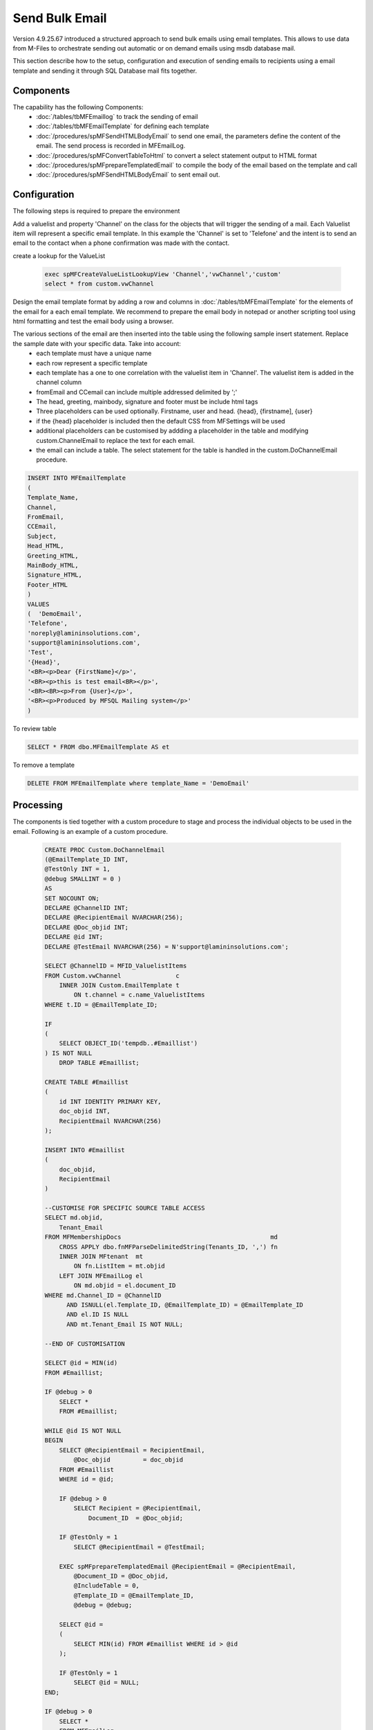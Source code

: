 Send Bulk Email
===============

Version 4.9.25.67 introduced a structured approach to send bulk emails using email templates. This allows to use data from M-Files to orchestrate sending out automatic or on demand emails using msdb database mail.

This section describe how to the setup, configuration and execution of sending emails to recipients using a email template and sending it through SQL Database mail fits together.

Components
----------

The capability has the following Components:
 -  :doc:`/tables/tbMFEmaillog` to track the sending of email
 -  :doc:`/tables/tbMFEmailTemplate` for defining each template
 -  :doc:`/procedures/spMFSendHTMLBodyEmail` to send one email, the parameters define the content of the email. The send process is recorded in MFEmailLog.
 -  :doc:`/procedures/spMFConvertTableToHtml` to convert a select statement output to HTML format
 -  :doc:`/procedures/spMFprepareTemplatedEmail` to compile the body of the email based on the template and call
 -  :doc:`/procedures/spMFSendHTMLBodyEmail` to sent email out.

Configuration
-------------

The following steps is required to prepare the environment

Add a valuelist and property 'Channel' on the class for the objects that will trigger the sending of a mail. Each Valuelist item will represent a specific email template. In this example the 'Channel' is set to 'Telefone' and the intent is to send an email to the contact when a phone confirmation was made with the contact.

create a lookup for the ValueList

 .. code:: sql

     exec spMFCreateValueListLookupView 'Channel','vwChannel','custom'
     select * from custom.vwChannel


Design the email template format by adding a row and columns in :doc:`/tables/tbMFEmailTemplate` for the elements of the email for a each email template.  We recommend to prepare the email body in notepad or another scripting tool using html formatting and test the email body using a browser.

The various sections of the email are then inserted into the table using the following sample insert statement. Replace the sample date with your specific data. Take into account:
 - each template must have a unique name
 - each row represent a specific template
 - each template has a one to one correlation with the valuelist item in 'Channel'. The valuelist item is added in the channel column
 - fromEmail and CCemail can include multiple addressed delimited by ';'
 - The head, greeting, mainbody, signature and footer must be include html tags
 - Three placeholders can be used optionally. Firstname, user and head. {head}, {firstname], {user}
 - if the {head} placeholder is included then the default CSS from MFSettings will be used
 - additional placeholders can be customised by addding a placeholder in the table and modifying custom.ChannelEmail to replace the text for each email.
 - the email can include a table. The select statement for the table is handled in the custom.DoChannelEmail procedure.

.. code:: sql

      INSERT INTO MFEmailTemplate
      (
      Template_Name,
      Channel,
      FromEmail,
      CCEmail,
      Subject,
      Head_HTML,
      Greeting_HTML,
      MainBody_HTML,
      Signature_HTML,
      Footer_HTML
      )
      VALUES
      (  'DemoEmail',
      'Telefone',
      'noreply@lamininsolutions.com',
      'support@lamininsolutions.com',
      'Test',
      '{Head}',
      '<BR><p>Dear {FirstName}</p>',
      '<BR><p>this is test email<BR></p>',
      '<BR><BR><p>From {User}</p>',
      '<BR><p>Produced by MFSQL Mailing system</p>'
      )

To review table

.. code:: sql

      SELECT * FROM dbo.MFEmailTemplate AS et

To remove a template

.. code:: sql

      DELETE FROM MFEmailTemplate where template_Name = 'DemoEmail'

Processing
----------

The components is tied together with a custom procedure to stage and process the individual objects to be used in the email. Following is an example of a custom procedure.

 .. code:: sql

     CREATE PROC Custom.DoChannelEmail
     (@EmailTemplate_ID INT,
     @TestOnly INT = 1,
     @debug SMALLINT = 0 )
     AS
     SET NOCOUNT ON;
     DECLARE @ChannelID INT;
     DECLARE @RecipientEmail NVARCHAR(256);
     DECLARE @Doc_objid INT;
     DECLARE @id INT;
     DECLARE @TestEmail NVARCHAR(256) = N'support@lamininsolutions.com';

     SELECT @ChannelID = MFID_ValuelistItems
     FROM Custom.vwChannel               c
         INNER JOIN Custom.EmailTemplate t
             ON t.channel = c.name_ValuelistItems
     WHERE t.ID = @EmailTemplate_ID;

     IF
     (
         SELECT OBJECT_ID('tempdb..#Emaillist')
     ) IS NOT NULL
         DROP TABLE #Emaillist;

     CREATE TABLE #Emaillist
     (
         id INT IDENTITY PRIMARY KEY,
         doc_objid INT,
         RecipientEmail NVARCHAR(256)
     );

     INSERT INTO #Emaillist
     (
         doc_objid,
         RecipientEmail
     )

     --CUSTOMISE FOR SPECIFIC SOURCE TABLE ACCESS
     SELECT md.objid,
         Tenant_Email
     FROM MFMembershipDocs                                         md
         CROSS APPLY dbo.fnMFParseDelimitedString(Tenants_ID, ',') fn
         INNER JOIN MFtenant  mt
             ON fn.ListItem = mt.objid
         LEFT JOIN MFEmailLog el
             ON md.objid = el.document_ID
     WHERE md.Channel_ID = @ChannelID
           AND ISNULL(el.Template_ID, @EmailTemplate_ID) = @EmailTemplate_ID
           AND el.ID IS NULL
           AND mt.Tenant_Email IS NOT NULL;

     --END OF CUSTOMISATION

     SELECT @id = MIN(id)
     FROM #Emaillist;

     IF @debug > 0
         SELECT *
         FROM #Emaillist;

     WHILE @id IS NOT NULL
     BEGIN
         SELECT @RecipientEmail = RecipientEmail,
             @Doc_objid         = doc_objid
         FROM #Emaillist
         WHERE id = @id;

         IF @debug > 0
             SELECT Recipient = @RecipientEmail,
                 Document_ID  = @Doc_objid;

         IF @TestOnly = 1
             SELECT @RecipientEmail = @TestEmail;

         EXEC spMFprepareTemplatedEmail @RecipientEmail = @RecipientEmail,
             @Document_ID = @Doc_objid,
             @IncludeTable = 0,
             @Template_ID = @EmailTemplate_ID,
             @debug = @debug;

         SELECT @id =
         (
             SELECT MIN(id) FROM #Emaillist WHERE id > @id
         );

         IF @TestOnly = 1
             SELECT @id = NULL;
     END;

     IF @debug > 0
         SELECT *
         FROM MFEmailLog
         WHERE document_ID = @document_id;
     GO

Take care when testing the procedure to not send test emails to all the recipients.  Use the TestOnly parameter to test and debug the custom procedure. This will block sending emails to all the recipients and only send one email to the TestEmail in the procedure.

.. code:: sql

     exec custom.DoChannelEmail @EmailTemplate_ID = 1, @TestOnly = 1, @Debug = 1

 To send to all recipients

.. code:: sql

      exec custom.DoChannelEmail @EmailTemplate_ID = 1, @TestOnly = 0, @Debug = 0

 show the processing log

.. code:: sql

      Select * from MFEmailLog

The custom procedure is designed to block the sending of repeat emails for the same template to the same recipient.  It may be necessary to release this block and resend an email to a recipient. Delete the row in MFEmailog to this end.

.. code:: sql

     delete from custom.emaillog where document_id = 212326
